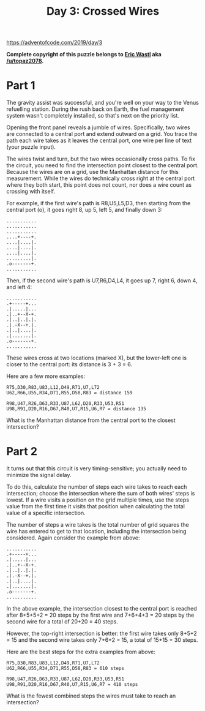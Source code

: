 #+title: Day 3: Crossed Wires

https://adventofcode.com/2019/day/3

*Complete copyright of this puzzle belongs to [[https://twitter.com/ericwastl][Eric Wastl]] aka
[[https://www.reddit.com/u/topaz2078/][/u/topaz2078]].*

* Part 1
The gravity assist was successful, and you're well on your way to the
Venus refuelling station. During the rush back on Earth, the fuel
management system wasn't completely installed, so that's next on the
priority list.

Opening the front panel reveals a jumble of wires. Specifically, two
wires are connected to a central port and extend outward on a
grid. You trace the path each wire takes as it leaves the central
port, one wire per line of text (your puzzle input).

The wires twist and turn, but the two wires occasionally cross
paths. To fix the circuit, you need to find the intersection point
closest to the central port. Because the wires are on a grid, use the
Manhattan distance for this measurement. While the wires do
technically cross right at the central port where they both start,
this point does not count, nor does a wire count as crossing with
itself.

For example, if the first wire's path is R8,U5,L5,D3, then starting
from the central port (o), it goes right 8, up 5, left 5, and finally
down 3:

#+begin_example
...........
...........
...........
....+----+.
....|....|.
....|....|.
....|....|.
.........|.
.o-------+.
...........
#+end_example

Then, if the second wire's path is U7,R6,D4,L4, it goes up 7, right 6,
down 4, and left 4:

#+begin_example
...........
.+-----+...
.|.....|...
.|..+--X-+.
.|..|..|.|.
.|.-X--+.|.
.|..|....|.
.|.......|.
.o-------+.
...........
#+end_example

These wires cross at two locations (marked X), but the lower-left one
is closer to the central port: its distance is 3 + 3 = 6.

Here are a few more examples:

#+begin_example
R75,D30,R83,U83,L12,D49,R71,U7,L72
U62,R66,U55,R34,D71,R55,D58,R83 = distance 159
#+end_example

#+begin_example
R98,U47,R26,D63,R33,U87,L62,D20,R33,U53,R51
U98,R91,D20,R16,D67,R40,U7,R15,U6,R7 = distance 135
#+end_example

What is the Manhattan distance from the central port to the closest
intersection?
* Part 2

It turns out that this circuit is very timing-sensitive; you actually
need to minimize the signal delay.

To do this, calculate the number of steps each wire takes to reach
each intersection; choose the intersection where the sum of both
wires' steps is lowest. If a wire visits a position on the grid
multiple times, use the steps value from the first time it visits that
position when calculating the total value of a specific intersection.

The number of steps a wire takes is the total number of grid squares
the wire has entered to get to that location, including the
intersection being considered. Again consider the example from above:

#+begin_example
...........
.+-----+...
.|.....|...
.|..+--X-+.
.|..|..|.|.
.|.-X--+.|.
.|..|....|.
.|.......|.
.o-------+.
...........
#+end_example

In the above example, the intersection closest to the central port is
reached after 8+5+5+2 = 20 steps by the first wire and 7+6+4+3 = 20
steps by the second wire for a total of 20+20 = 40 steps.

However, the top-right intersection is better: the first wire takes
only 8+5+2 = 15 and the second wire takes only 7+6+2 = 15, a total of
15+15 = 30 steps.

Here are the best steps for the extra examples from above:

#+begin_example
R75,D30,R83,U83,L12,D49,R71,U7,L72
U62,R66,U55,R34,D71,R55,D58,R83 = 610 steps
#+end_example

#+begin_example
R98,U47,R26,D63,R33,U87,L62,D20,R33,U53,R51
U98,R91,D20,R16,D67,R40,U7,R15,U6,R7 = 410 steps
#+end_example

What is the fewest combined steps the wires must take to reach an
intersection?
